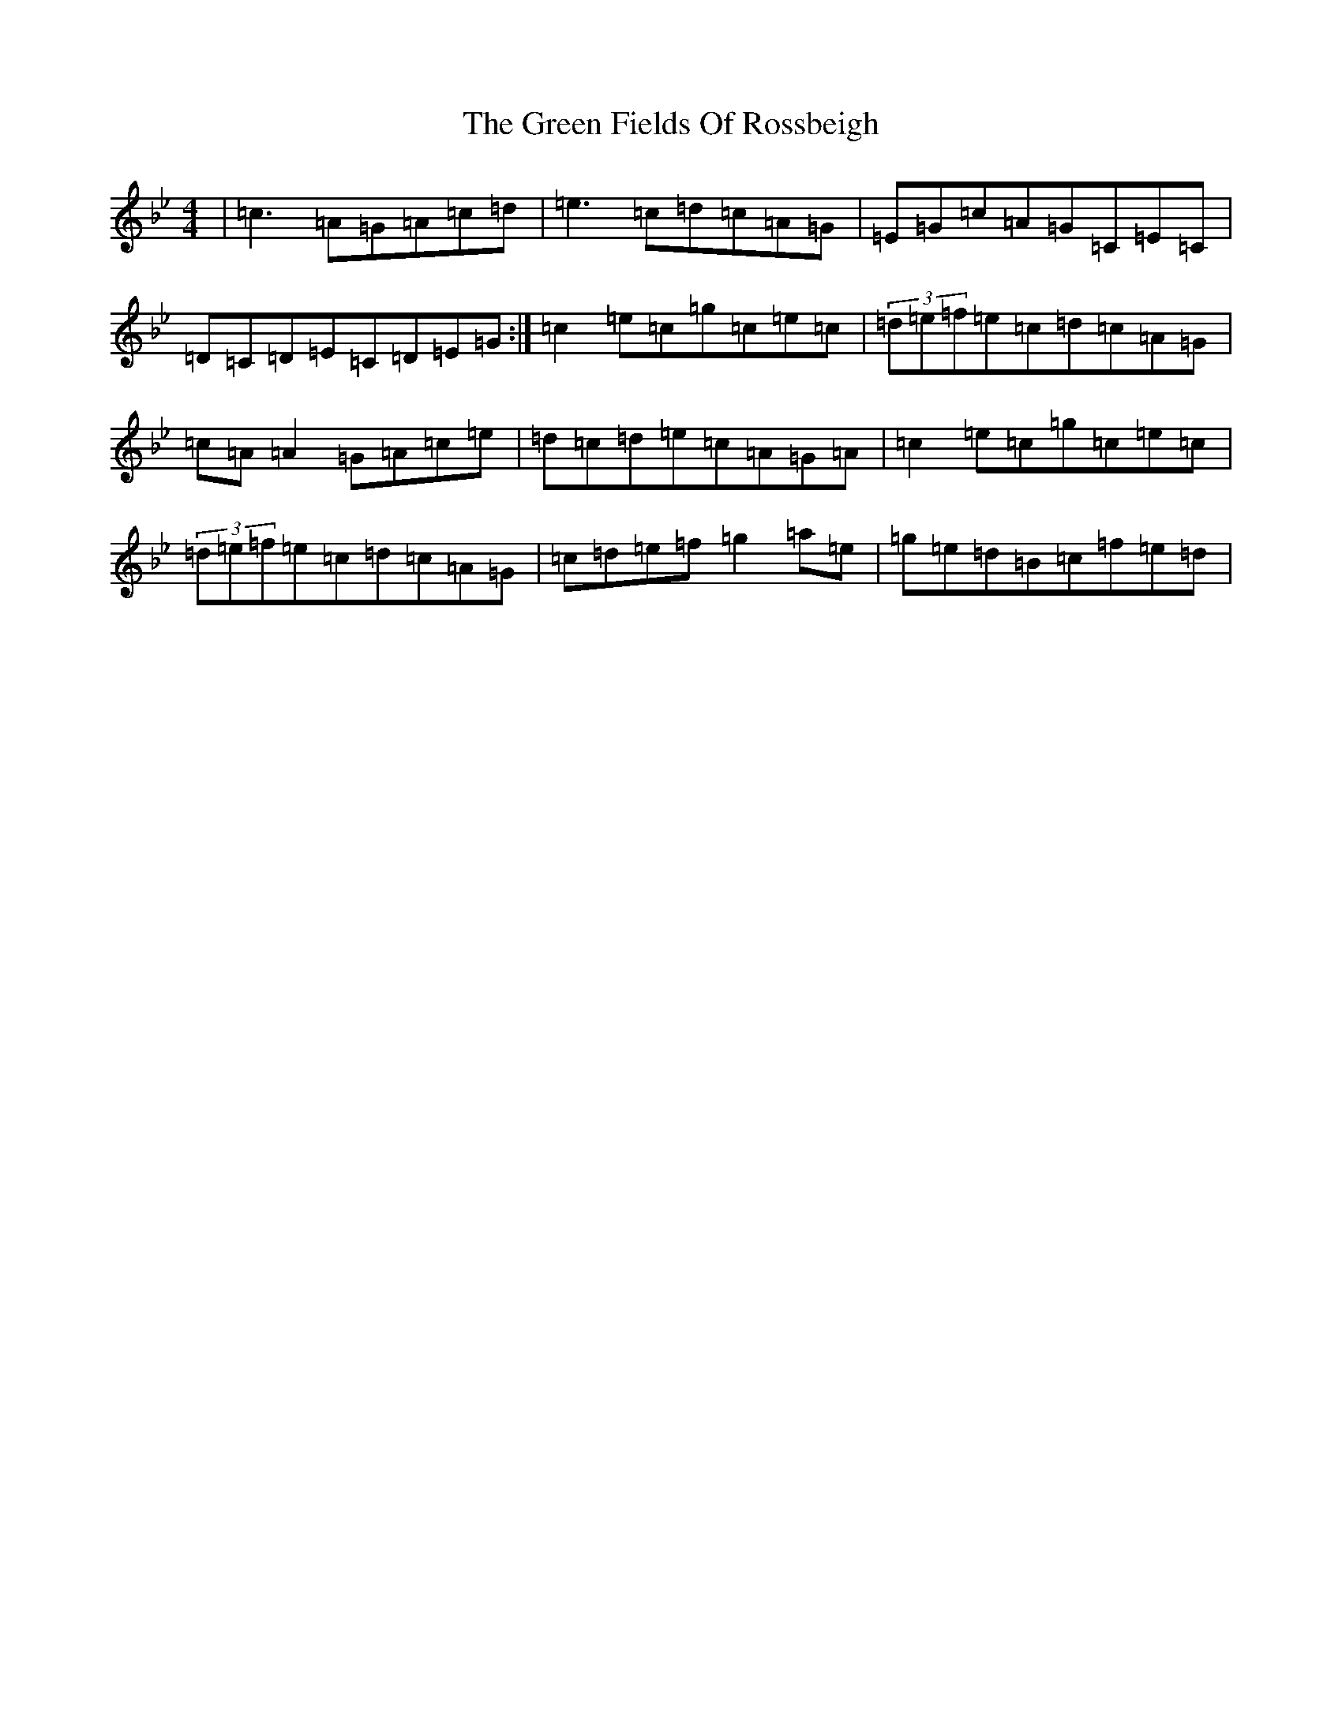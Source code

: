 X: 13645
T: Green Fields Of Rossbeigh, The
S: https://thesession.org/tunes/322#setting28453
Z: E Dorian
R: reel
M: 4/4
L: 1/8
K: C Dorian
|=c3=A=G=A=c=d|=e3=c=d=c=A=G|=E=G=c=A=G=C=E=C|=D=C=D=E=C=D=E=G:|=c2=e=c=g=c=e=c|(3=d=e=f=e=c=d=c=A=G|=c=A=A2=G=A=c=e|=d=c=d=e=c=A=G=A|=c2=e=c=g=c=e=c|(3=d=e=f=e=c=d=c=A=G|=c=d=e=f=g2=a=e|=g=e=d=B=c=f=e=d|